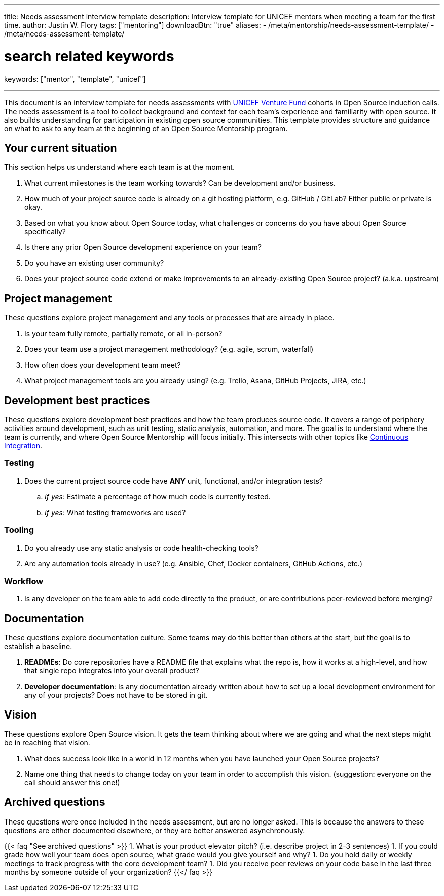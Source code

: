 ---
title: Needs assessment interview template
description: Interview template for UNICEF mentors when meeting a team for the first time.
author: Justin W. Flory
tags: ["mentoring"]
downloadBtn: "true"
aliases:
    - /meta/mentorship/needs-assessment-template/
    - /meta/needs-assessment-template/

# search related keywords
keywords: ["mentor", "template", "unicef"]

---

This document is an interview template for needs assessments with https://unicefinnovationfund.org/[UNICEF Venture Fund] cohorts in Open Source induction calls.
The needs assessment is a tool to collect background and context for each team's experience and familiarity with open source.
It also builds understanding for participation in existing open source communities.
This template provides structure and guidance on what to ask to any team at the beginning of an Open Source Mentorship program.


== Your current situation

This section helps us understand where each team is at the moment.

. What current milestones is the team working towards?
  Can be development and/or business.
. How much of your project source code is already on a git hosting platform, e.g. GitHub / GitLab?
  Either public or private is okay.
. Based on what you know about Open Source today, what challenges or concerns do you have about Open Source specifically?
. Is there any prior Open Source development experience on your team?
. Do you have an existing user community?
. Does your project source code extend or make improvements to an already-existing Open Source project?
  (a.k.a. upstream)


== Project management

These questions explore project management and any tools or processes that are already in place.

. Is your team fully remote, partially remote, or all in-person?
. Does your team use a project management methodology?
  (e.g. agile, scrum, waterfall)
. How often does your development team meet?
. What project management tools are you already using?
  (e.g. Trello, Asana, GitHub Projects, JIRA, etc.)


[[development]]
== Development best practices

These questions explore development best practices and how the team produces source code.
It covers a range of periphery activities around development, such as unit testing, static analysis, automation, and more.
The goal is to understand where the team is currently, and where Open Source Mentorship will focus initially.
This intersects with other topics like link:++{{< ref "dpg-indicators/8/continuous-integration" >}}++[Continuous Integration].

=== Testing

. Does the current project source code have *ANY* unit, functional, and/or integration tests?
.. _If yes_:
   Estimate a percentage of how much code is currently tested.
.. _If yes_:
   What testing frameworks are used?

=== Tooling

. Do you already use any static analysis or code health-checking tools?
. Are any automation tools already in use?
  (e.g. Ansible, Chef, Docker containers, GitHub Actions, etc.)

=== Workflow

. Is any developer on the team able to add code directly to the product, or are contributions peer-reviewed before merging?


== Documentation

These questions explore documentation culture.
Some teams may do this better than others at the start, but the goal is to establish a baseline.

. *READMEs*:
  Do core repositories have a README file that explains what the repo is, how it works at a high-level, and how that single repo integrates into your overall product?
. *Developer documentation*:
  Is any documentation already written about how to set up a local development environment for any of your projects?
  Does not have to be stored in git.


== Vision

These questions explore Open Source vision.
It gets the team thinking about where we are going and what the next steps might be in reaching that vision.

. What does success look like in a world in 12 months when you have launched your Open Source projects?
. Name one thing that needs to change today on your team in order to accomplish this vision.
  (suggestion:
  everyone on the call should answer this one!)


[[archived]]
== Archived questions

These questions were once included in the needs assessment, but are no longer asked.
This is because the answers to these questions are either documented elsewhere, or they are better answered asynchronously.

{{< faq "See archived questions" >}}
1. What is your product elevator pitch?
   (i.e. describe project in 2-3 sentences)
1. If you could grade how well your team does open source, what grade would you give yourself and why?
1. Do you hold daily or weekly meetings to track progress with the core development team?
1. Did you receive peer reviews on your code base in the last three months by someone outside of your organization?
{{</ faq >}}
